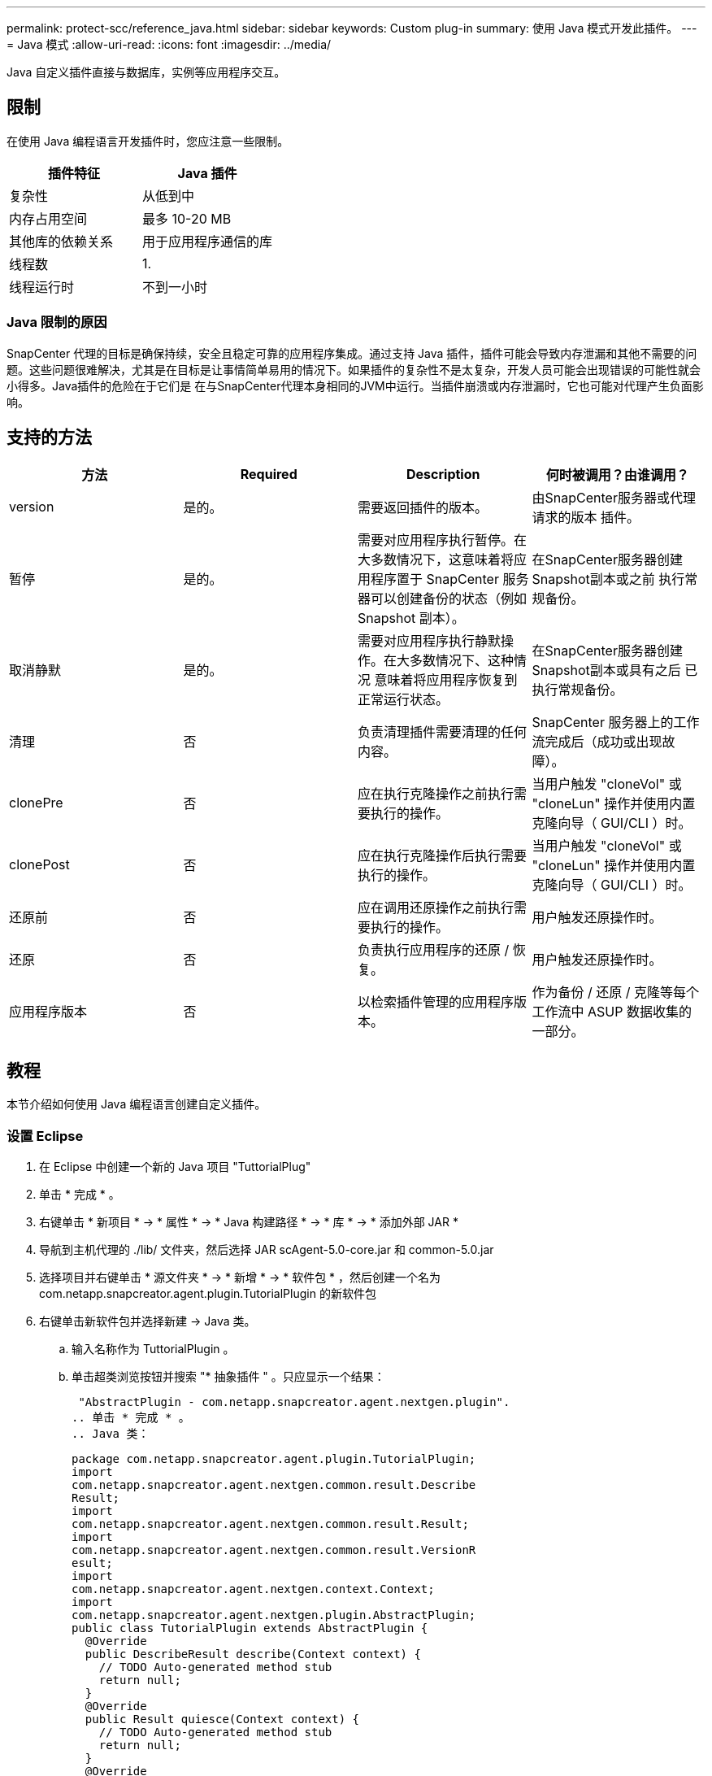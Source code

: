 ---
permalink: protect-scc/reference_java.html 
sidebar: sidebar 
keywords: Custom plug-in 
summary: 使用 Java 模式开发此插件。 
---
= Java 模式
:allow-uri-read: 
:icons: font
:imagesdir: ../media/


[role="lead"]
Java 自定义插件直接与数据库，实例等应用程序交互。



== 限制

在使用 Java 编程语言开发插件时，您应注意一些限制。

|===
| 插件特征 | Java 插件 


 a| 
复杂性
 a| 
从低到中



 a| 
内存占用空间
 a| 
最多 10-20 MB



 a| 
其他库的依赖关系
 a| 
用于应用程序通信的库



 a| 
线程数
 a| 
1.



 a| 
线程运行时
 a| 
不到一小时

|===


=== Java 限制的原因

SnapCenter 代理的目标是确保持续，安全且稳定可靠的应用程序集成。通过支持 Java 插件，插件可能会导致内存泄漏和其他不需要的问题。这些问题很难解决，尤其是在目标是让事情简单易用的情况下。如果插件的复杂性不是太复杂，开发人员可能会出现错误的可能性就会小得多。Java插件的危险在于它们是
在与SnapCenter代理本身相同的JVM中运行。当插件崩溃或内存泄漏时，它也可能对代理产生负面影响。



== 支持的方法

|===
| 方法 | Required | Description | 何时被调用？由谁调用？ 


 a| 
version
 a| 
是的。
 a| 
需要返回插件的版本。
 a| 
由SnapCenter服务器或代理请求的版本
插件。



 a| 
暂停
 a| 
是的。
 a| 
需要对应用程序执行暂停。在大多数情况下，这意味着将应用程序置于 SnapCenter 服务器可以创建备份的状态（例如 Snapshot 副本）。
 a| 
在SnapCenter服务器创建Snapshot副本或之前
执行常规备份。



 a| 
取消静默
 a| 
是的。
 a| 
需要对应用程序执行静默操作。在大多数情况下、这种情况
意味着将应用程序恢复到正常运行状态。
 a| 
在SnapCenter服务器创建Snapshot副本或具有之后
已执行常规备份。



 a| 
清理
 a| 
否
 a| 
负责清理插件需要清理的任何内容。
 a| 
SnapCenter 服务器上的工作流完成后（成功或出现故障）。



 a| 
clonePre
 a| 
否
 a| 
应在执行克隆操作之前执行需要执行的操作。
 a| 
当用户触发 "cloneVol" 或 "cloneLun" 操作并使用内置克隆向导（ GUI/CLI ）时。



 a| 
clonePost
 a| 
否
 a| 
应在执行克隆操作后执行需要执行的操作。
 a| 
当用户触发 "cloneVol" 或 "cloneLun" 操作并使用内置克隆向导（ GUI/CLI ）时。



 a| 
还原前
 a| 
否
 a| 
应在调用还原操作之前执行需要执行的操作。
 a| 
用户触发还原操作时。



 a| 
还原
 a| 
否
 a| 
负责执行应用程序的还原 / 恢复。
 a| 
用户触发还原操作时。



 a| 
应用程序版本
 a| 
否
 a| 
以检索插件管理的应用程序版本。
 a| 
作为备份 / 还原 / 克隆等每个工作流中 ASUP 数据收集的一部分。

|===


== 教程

本节介绍如何使用 Java 编程语言创建自定义插件。



=== 设置 Eclipse

. 在 Eclipse 中创建一个新的 Java 项目 "TuttorialPlug"
. 单击 * 完成 * 。
. 右键单击 * 新项目 * -> * 属性 * -> * Java 构建路径 * -> * 库 * -> * 添加外部 JAR *
. 导航到主机代理的 ./lib/ 文件夹，然后选择 JAR scAgent-5.0-core.jar 和 common-5.0.jar
. 选择项目并右键单击 * 源文件夹 * -> * 新增 * -> * 软件包 * ，然后创建一个名为 com.netapp.snapcreator.agent.plugin.TutorialPlugin 的新软件包
. 右键单击新软件包并选择新建 -> Java 类。
+
.. 输入名称作为 TuttorialPlugin 。
.. 单击超类浏览按钮并搜索 "* 抽象插件 " 。只应显示一个结果：
+
 "AbstractPlugin - com.netapp.snapcreator.agent.nextgen.plugin".
.. 单击 * 完成 * 。
.. Java 类：
+
....
package com.netapp.snapcreator.agent.plugin.TutorialPlugin;
import
com.netapp.snapcreator.agent.nextgen.common.result.Describe
Result;
import
com.netapp.snapcreator.agent.nextgen.common.result.Result;
import
com.netapp.snapcreator.agent.nextgen.common.result.VersionR
esult;
import
com.netapp.snapcreator.agent.nextgen.context.Context;
import
com.netapp.snapcreator.agent.nextgen.plugin.AbstractPlugin;
public class TutorialPlugin extends AbstractPlugin {
  @Override
  public DescribeResult describe(Context context) {
    // TODO Auto-generated method stub
    return null;
  }
  @Override
  public Result quiesce(Context context) {
    // TODO Auto-generated method stub
    return null;
  }
  @Override
  public Result unquiesce(Context context) {
    // TODO Auto-generated method stub
    return null;
  }
  @Override
  public VersionResult version() {
    // TODO Auto-generated method stub
    return null;
  }
}
....






=== 实施所需的方法

暂停，取消静默和版本是每个自定义 Java 插件必须实施的强制方法。

以下是返回插件版本的版本方法。

....
@Override
public VersionResult version() {
    VersionResult versionResult = VersionResult.builder()
                                            .withMajor(1)
                                            .withMinor(0)
                                            .withPatch(0)
                                            .withBuild(0)
                                            .build();
    return versionResult;
}
....
....
Below is the implementation of quiesce and unquiesce method. These will be interacting with   the application, which is being protected by SnapCenter Server. As this is just a tutorial, the
application part is not explained, and the focus is more on the functionality that SnapCenter   Agent provides the following to the plug-in developers:
....
....
@Override
  public Result quiesce(Context context) {
    final Logger logger = context.getLogger();
    /*
      * TODO: Add application interaction here
    */
....
....
logger.error("Something bad happened.");
logger.info("Successfully handled application");
....
....
    Result result = Result.builder()
                    .withExitCode(0)
                    .withMessages(logger.getMessages())
                    .build();
    return result;
}
....
方法在上下文对象中传递。其中包含多个帮助程序，例如 Logger 和上下文存储，以及有关当前操作的信息（工作流 ID ，作业 ID ）。我们可以通过调用 final Logger logger = context.getLogger （）来获取此日志程序。logger 对象提供了其他日志记录框架中已知的类似方法，例如，登录回。在 result 对象中，您还可以指定退出代码。在此示例中，返回零，因为没有问题描述。其他退出代码可以映射到不同的故障情形。



=== 正在使用结果对象

result 对象包含以下参数：

|===
| 参数 | Default | Description 


 a| 
配置
 a| 
空
配置
 a| 
此参数可用于将配置参数发送回服务器。IT
可以是插件要更新的参数。是否存在此更改
实际反映在SnapCenter服务器上的配置中的取决于
配置中的APP_CONS_persistency=Y或N参数。



 a| 
ExitCode
 a| 
0
 a| 
指示操作的状态。"0"表示操作为
已成功执行。其他值表示错误或警告。



 a| 
标准输出
 a| 
空
列表
 a| 
这可用于将stdout消息传输回SnapCenter
服务器。



 a| 
标准
 a| 
空
列表
 a| 
这可用于将stderr消息传输回SnapCenter
服务器。



 a| 
消息
 a| 
空
列表
 a| 
此列表包含插件要返回到的所有消息
服务器SnapCenter 服务器会在命令行界面或图形用户界面中显示这些消息。

|===
SnapCenter 代理可提供构建程序 (https://en.wikipedia.org/wiki/Builder_pattern["构建程序模式"])
其结果类型。这使得使用它们变得非常简单：

....
Result result = Result.builder()
                    .withExitCode(0)
                    .withStdout(stdout)
                    .withStderr(stderr)
                    .withConfig(config)
                    .withMessages(logger.getMessages())
                    .build()
....
例如，将退出代码设置为 0 ，为 stdout 和 stderr 设置列表，设置配置参数，并附加要发送回服务器的日志消息。如果您不需要所有参数，请仅发送所需的参数。由于每个参数都有一个默认值，因此，如果从以下代码中删除 .withExitCode （ 0 ），则结果不会受到影响：

....
Result result = Result.builder()
                      .withExitCode(0)
                      .withMessages(logger.getMessages())
                      .build();
....


=== 版本结果

VersionResult 会向 SnapCenter 服务器通知插件版本。因为它也会继承
根据结果、它包含config、exitCode、stdout、stderr和messages参数。

|===
| 参数 | Default | Description 


 a| 
major
 a| 
0
 a| 
插件的主要版本字段。



 a| 
次要
 a| 
0
 a| 
插件的次要版本字段。



 a| 
patch
 a| 
0
 a| 
插件的修补程序版本字段。



 a| 
build
 a| 
0
 a| 
此插件的 Build version 字段。

|===
例如：

....
VersionResult result = VersionResult.builder()
                                  .withMajor(1)
                                  .withMinor(0)
                                  .withPatch(0)
                                  .withBuild(0)
                                  .build();
....


=== 使用上下文对象

上下文对象提供了以下方法：

|===
| 上下文方法 | 目的 


 a| 
string
getWorkflowId()；
 a| 
返回的SnapCenter服务器正在使用的工作流ID
当前工作流。



 a| 
config getconfig（ ）；
 a| 
返回正在从SnapCenter服务器发送到的配置
代理。

|===


=== 工作流 ID

工作流ID是SnapCenter服务器用来引用特定运行的的ID
工作流。



=== 配置

此对象包含(大多数)用户可在上的配置中设置的参数
SnapCenter服务器。但是、由于安全原因、其中某些参数可能会出现
已在服务器端筛选。以下是有关如何访问此配置和检索的示例
参数：

....
final Config config = context.getConfig();
String myParameter =
config.getParameter("PLUGIN_MANDATORY_PARAMETER");
....
"//myParameter"现在包含从SnapCenter服务器上的配置读取的参数
  如果配置参数密钥不存在、则会返回空字符串("")。



=== 导出插件

要在 SnapCenter 主机上安装此插件，必须导出此插件。

在 Eclipse 中，执行以下任务：

. 右键单击此插件的基本软件包(在本例中为
com.netapp.snapcreator.agent.plugin.TutorialPlugin)。
. 选择 * 导出 * -> * Java * -> * JAR 文件 *
. 单击 * 下一步 * 。
. 在以下窗口中，指定目标jar文件路径：tutorial_plugin.jar
此插件的基类名为TuborialPlugin.class、必须将此插件添加到文件夹中
同名。


如果插件依赖于其他库，则可以创建以下文件夹： lib/

您可以添加与插件相关的 JAR 文件（例如数据库驱动程序）。时间
SnapCenter会加载此插件、并自动将此文件夹中的所有jar文件与其和关联起来
将其添加到类路径中。
